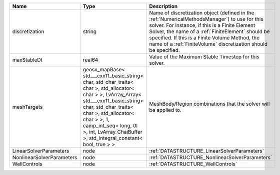 

========================= =============================================================================================================================================================================================================================================================================================== ======================================================================================================================================================================================================================================================================================================================== 
Name                      Type                                                                                                                                                                                                                                                                                            Description                                                                                                                                                                                                                                                                                                              
========================= =============================================================================================================================================================================================================================================================================================== ======================================================================================================================================================================================================================================================================================================================== 
discretization            string                                                                                                                                                                                                                                                                                          Name of discretization object (defined in the :ref:`NumericalMethodsManager`) to use for this solver. For instance, if this is a Finite Element Solver, the name of a :ref:`FiniteElement` should be specified. If this is a Finite Volume Method, the name of a :ref:`FiniteVolume` discretization should be specified. 
maxStableDt               real64                                                                                                                                                                                                                                                                                          Value of the Maximum Stable Timestep for this solver.                                                                                                                                                                                                                                                                    
meshTargets               geosx_mapBase< std___cxx11_basic_string< char, std_char_traits< char >, std_allocator< char > >, LvArray_Array< std___cxx11_basic_string< char, std_char_traits< char >, std_allocator< char > >, 1, camp_int_seq< long, 0l >, int, LvArray_ChaiBuffer >, std_integral_constant< bool, true > > MeshBody/Region combinations that the solver will be applied to.                                                                                                                                                                                                                                                         
LinearSolverParameters    node                                                                                                                                                                                                                                                                                            :ref:`DATASTRUCTURE_LinearSolverParameters`                                                                                                                                                                                                                                                                              
NonlinearSolverParameters node                                                                                                                                                                                                                                                                                            :ref:`DATASTRUCTURE_NonlinearSolverParameters`                                                                                                                                                                                                                                                                           
WellControls              node                                                                                                                                                                                                                                                                                            :ref:`DATASTRUCTURE_WellControls`                                                                                                                                                                                                                                                                                        
========================= =============================================================================================================================================================================================================================================================================================== ======================================================================================================================================================================================================================================================================================================================== 


